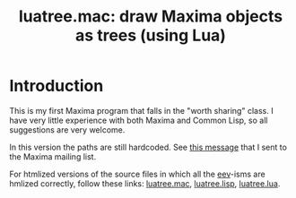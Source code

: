 # This file:
#   https://github.com/edrx/luatree/
#   https://github.com/edrx/luatree/#introduction
#       http://angg.twu.net/luatree/README.org.html
#       http://angg.twu.net/luatree/README.org
#               (find-angg "luatree/README.org")
#               (find-angg "luatree/")
# Author: Eduardo Ochs <eduardoochs@gmail.com>
# License: Public Domain.
# 
# Some eev-isms:
# (defun c  () (interactive) (eek "C-c C-e h h"))
# (defun o  () (interactive) (find-angg "luatree/README.org"))
# (defun v  () (interactive) (brg     "~/luatree/README.html"))
# (defun cv () (interactive) (c) (v))
# 
# (find-mygitrepo-links "luatree")
# (find-orgnode "Table of Contents")
# (find-maximamsg "37689770 202208 04" "Basic question on paths")
#+OPTIONS: toc:nil num:nil

#+TITLE: luatree.mac: draw Maxima objects as trees (using Lua)

* Introduction

This is my first Maxima program that falls in the "worth sharing"
class. I have very little experience with both Maxima and Common Lisp,
so all suggestions are very welcome.

In this version the paths are still hardcoded. See [[https://sourceforge.net/p/maxima/mailman/message/37689770/][this message]] that I
sent to the Maxima mailing list.

For htmlized versions of the source files in which all the [[http://angg.twu.net/#eev][eev]]-isms
are hmlized correctly, follow these links: [[http://angg.twu.net/luatree/luatree.mac.html][luatree.mac]], [[http://angg.twu.net/luatree/luatree.lisp.html][luatree.lisp]],
[[http://angg.twu.net/luatree/luatree.lua.html][luatree.lua]].

#+begin_comment
 (eepitch-shell)
 (eepitch-kill)
 (eepitch-shell)
cd ~/luatree/
laf
rm -v *~
rm -v *.html

# (find-fline   "~/luatree/")
# (magit-status "~/luatree/")
# (find-gitk    "~/luatree/")
#
#   (s)tage all changes
#   (c)ommit -> (c)reate
#   (P)ush -> (p)ushremote
#   https://github.com/edrx/luatree
#
#+end_comment

# Local Variables:
# coding:               utf-8-unix
# modes:                (org-mode fundamental-mode)
# org-html-postamble:   nil
# End:
